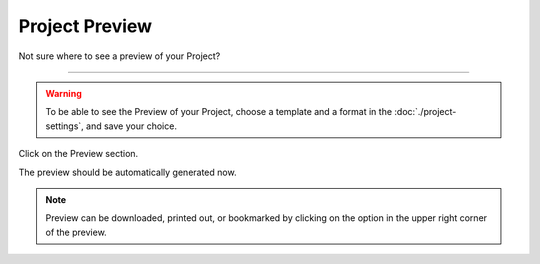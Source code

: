 ***************
Project Preview
***************

Not sure where to see a preview of your Project?

----

.. WARNING::

    To be able to see the Preview of your Project, choose a template and a format in the :doc:`./project-settings`, and save your choice.

Click on the Preview section.

.. TODO::

    Add Screenshot Click on the Preview section

The preview should be automatically generated now.

.. TODO::

    Add Screenshot Preview Screen

.. NOTE::

    Preview can be downloaded, printed out, or bookmarked by clicking on the option in the upper right corner of the preview.
